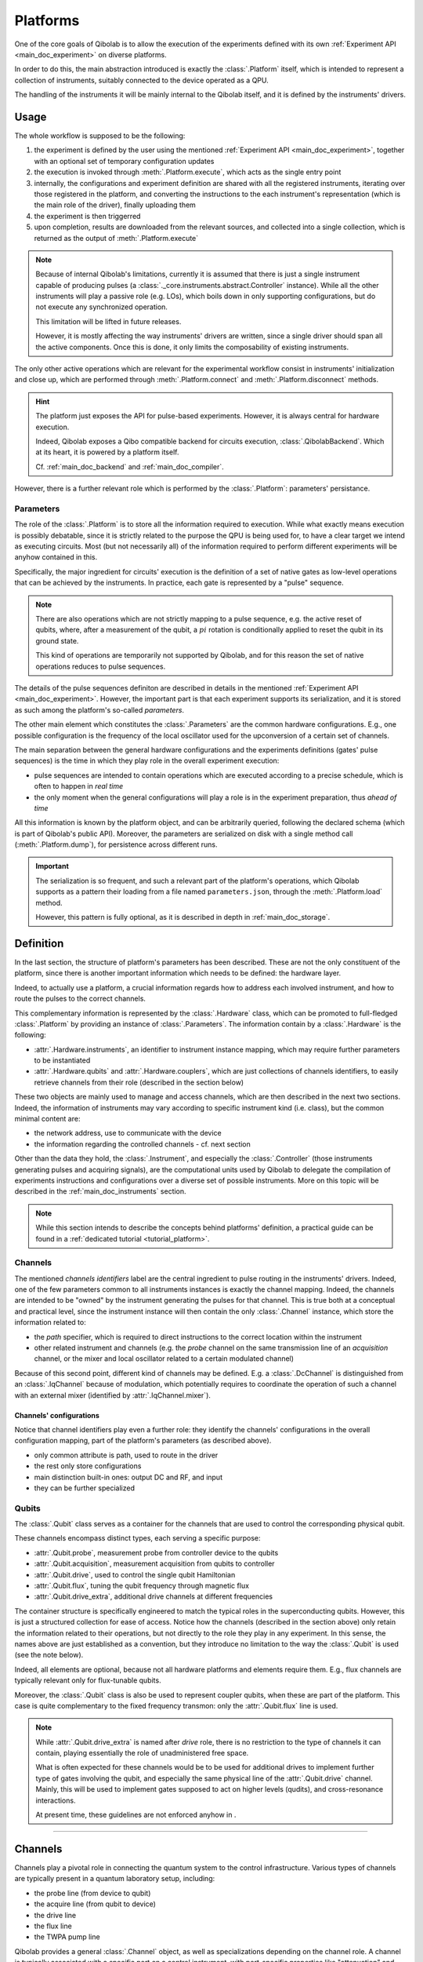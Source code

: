 .. _main_doc_platform:

Platforms
=========

One of the core goals of Qibolab is to allow the execution of the experiments defined
with its own :ref:`Experiment API <main_doc_experiment>` on diverse platforms.

In order to do this, the main abstraction introduced is exactly the
:class:`.Platform` itself, which is intended to represent a collection of
instruments, suitably connected to the device operated as a QPU.

The handling of the instruments it will be mainly internal to the Qibolab itself, and it
is defined by the instruments' drivers.

Usage
-----

The whole workflow is supposed to be the following:

#. the experiment is defined by the user using the mentioned :ref:`Experiment API
   <main_doc_experiment>`, together with an optional set of temporary configuration
   updates
#. the execution is invoked through :meth:`.Platform.execute`, which acts as the
   single entry point
#. internally, the configurations and experiment definition are shared with all the
   registered instruments, iterating over those registered in the platform, and
   converting the instructions to the each instrument's representation (which is the main
   role of the driver), finally uploading them
#. the experiment is then triggerred
#. upon completion, results are downloaded from the relevant sources, and collected into
   a single collection, which is returned as the output of :meth:`.Platform.execute`

.. note::

    Because of internal Qibolab's limitations, currently it is assumed that there is
    just a single instrument capable of producing pulses (a
    :class:`._core.instruments.abstract.Controller` instance). While all the
    other instruments will play a passive role (e.g. LOs), which boils down in only
    supporting configurations, but do not execute any synchronized operation.

    This limitation will be lifted in future releases.

    However, it is mostly affecting the way instruments' drivers are written, since a
    single driver should span all the active components. Once this is done, it only
    limits the composability of existing instruments.

The only other active operations which are relevant for the experimental workflow
consist in instruments' initialization and close up, which are performed through
:meth:`.Platform.connect` and :meth:`.Platform.disconnect` methods.

.. hint::

    The platform just exposes the API for pulse-based experiments. However, it is always
    central for hardware execution.

    Indeed, Qibolab exposes a Qibo compatible backend for circuits execution,
    :class:`.QibolabBackend`. Which at its heart, it is powered by a platform
    itself.

    Cf. :ref:`main_doc_backend` and :ref:`main_doc_compiler`.

However, there is a further relevant role which is performed by the
:class:`.Platform`: parameters' persistance.

Parameters
^^^^^^^^^^

The role of the :class:`.Platform` is to store all the information required to
execution.
While what exactly means execution is possibly debatable, since it is strictly related
to the purpose the QPU is being used for, to have a clear target we intend as executing
circuits.
Most (but not necessarily all) of the information required to perform different
experiments will be anyhow contained in this.

Specifically, the major ingredient for circuits' execution is the definition of a set of
native gates as low-level operations that can be achieved by the instruments. In
practice, each gate is represented by a "pulse" sequence.

.. note::

    There are also operations which are not strictly mapping to a pulse sequence, e.g.
    the active reset of qubits, where, after a measurement of the qubit, a :math:`pi`
    rotation is conditionally applied to reset the qubit in its ground state.

    This kind of operations are temporarily not supported by Qibolab, and for this
    reason the set of native operations reduces to pulse sequences.

The details of the pulse sequences definiton are described in details in the mentioned
:ref:`Experiment API <main_doc_experiment>`.
However, the important part is that each experiment supports its serialization, and it
is stored as such among the platform's so-called *parameters*.

The other main element which constitutes the :class:`.Parameters` are the
common hardware configurations.
E.g., one possible configuration is the frequency of the local oscillator used for the
upconversion of a certain set of channels.

The main separation between the general hardware configurations and the experiments
definitions (gates' pulse sequences) is the time in which they play role in the overall
experiment execution:

- pulse sequences are intended to contain operations which are executed according to a
  precise schedule, which is often to happen in *real time*
- the only moment when the general configurations will play a role is in the experiment
  preparation, thus *ahead of time*

All this information is known by the platform object, and can be arbitrarily queried,
following the declared schema (which is part of Qibolab's public API).
Moreover, the parameters are serialized on disk with a single method call
(:meth:`.Platform.dump`), for persistence across different runs.

.. important::

   The serialization is so frequent, and such a relevant part of the platform's
   operations, which Qibolab supports as a pattern their loading from a file named
   ``parameters.json``, through the :meth:`.Platform.load` method.

   However, this pattern is fully optional, as it is described in depth in
   :ref:`main_doc_storage`.

Definition
----------

In the last section, the structure of platform's parameters has been described. These
are not the only constituent of the platform, since there is another important
information which needs to be defined: the hardware layer.

Indeed, to actually use a platform, a crucial information regards how to address each
involved instrument, and how to route the pulses to the correct channels.

This complementary information is represented by the :class:`.Hardware` class,
which can be promoted to full-fledged :class:`.Platform` by providing an instance
of :class:`.Parameters`.
The information contain by a :class:`.Hardware` is the following:

- :attr:`.Hardware.instruments`, an identifier to instrument instance mapping,
  which may require further parameters to be instantiated
- :attr:`.Hardware.qubits` and :attr:`.Hardware.couplers`, which are
  just collections of channels identifiers, to easily retrieve channels from their role
  (described in the section below)

These two objects are mainly used to manage and access channels, which are then
described in the next two sections.
Indeed, the information of instruments may vary according to specific instrument kind
(i.e. class), but the common minimal content are:

- the network address, use to communicate with the device
- the information regarding the controlled channels - cf. next section

Other than the data they hold, the :class:`.Instrument`, and especially the
:class:`.Controller` (those instruments generating pulses and acquiring signals),
are the computational units used by Qibolab to delegate the compilation of experiments
instructions and configurations over a diverse set of possible instruments.
More on this topic will be described in the :ref:`main_doc_instruments` section.

.. note::

   While this section intends to describe the concepts behind platforms' definition, a
   practical guide can be found in a :ref:`dedicated tutorial <tutorial_platform>`.

Channels
^^^^^^^^

The mentioned *channels identifiers* label are the central ingredient to pulse routing
in the instruments' drivers. Indeed, one of the few parameters common to all instruments
instances is exactly the channel mapping.
Indeed, the channels are intended to be "owned" by the instrument generating the pulses
for that channel. This is true both at a conceptual and practical level, since the
instrument instance will then contain the only :class:`.Channel` instance, which
store the information related to:

- the *path* specifier, which is required to direct instructions to the correct location
  within the instrument
- other related instrument and channels (e.g. the *probe* channel on the same
  transmission line of an *acquisition* channel, or the mixer and local oscillator
  related to a certain modulated channel)

Because of this second point, different kind of channels may be defined.
E.g. a :class:`.DcChannel` is distinguished from an :class:`.IqChannel`
because of modulation, which potentially requires to coordinate the operation of such a
channel with an external mixer (identified by :attr:`.IqChannel.mixer`).

Channels' configurations
~~~~~~~~~~~~~~~~~~~~~~~~

Notice that channel identifiers play even a further role: they identify the channels'
configurations in the overall configuration mapping, part of the platform's parameters
(as described above).


- only common attribute is path, used to route in the driver
- the rest only store configurations
- main distinction built-in ones: output DC and RF, and input
- they can be further specialized

Qubits
^^^^^^

The :class:`.Qubit` class serves as a container for the channels that are used to
control the corresponding physical qubit.

These channels encompass distinct types, each serving a specific purpose:

- :attr:`.Qubit.probe`, measurement probe from controller device to the qubits
- :attr:`.Qubit.acquisition`, measurement acquisition from qubits to controller
- :attr:`.Qubit.drive`, used to control the single qubit Hamiltonian
- :attr:`.Qubit.flux`, tuning the qubit frequency through magnetic flux
- :attr:`.Qubit.drive_extra`, additional drive channels at different frequencies

The container structure is specifically engineered to match the typical roles in the
superconducting qubits.
However, this is just a structured collection for ease of access. Notice how the
channels (described in the section above) only retain the information related to their
operations, but not directly to the role they play in any experiment.
In this sense, the names above are just established as a convention, but they introduce
no limitation to the way the :class:`.Qubit` is used (see the note below).

Indeed, all elements are optional, because not all hardware platforms and elements
require them.
E.g., flux channels are typically relevant only for flux-tunable qubits.

Moreover, the :class:`.Qubit` class is also be used to represent coupler qubits,
when these are part of the platform. This case is quite complementary to the fixed
frequency transmon: only the :attr:`.Qubit.flux` line is used.

.. note::

    While :attr:`.Qubit.drive_extra` is named after *drive* role, there is no
    restriction to the type of channels it can contain, playing essentially the role of
    unadministered free space.

    What is often expected for these channels would be to be used for additional drives
    to implement further type of gates involving the qubit, and especially the same
    physical line of the :attr:`.Qubit.drive` channel. Mainly, this will be used
    to implement gates supposed to act on higher levels (qudits), and cross-resonance
    interactions.

    At present time, these guidelines are not enforced anyhow in .

----


.. _main_doc_channels:

Channels
--------

Channels play a pivotal role in connecting the quantum system to the control infrastructure.
Various types of channels are typically present in a quantum laboratory setup, including:

- the probe line (from device to qubit)
- the acquire line (from qubit to device)
- the drive line
- the flux line
- the TWPA pump line

Qibolab provides a general :class:`.Channel` object, as well as specializations depending on the channel role.
A channel is typically associated with a specific port on a control instrument, with port-specific properties like "attenuation" and "gain" that can be managed using provided getter and setter methods.
Channels are uniquely identified within the platform through their id.

The idea of channels is to streamline the pulse execution process.
The :class:`.PulseSequence` is a list of ``(channel_id, pulse)`` tuples, so that the platform identifies the channel that every pulse plays
and directs it to the appropriate port on the control instrument.

In setups involving frequency-specific pulses, a local oscillator (LO) might be required for up-conversion.
Although logically distinct from the qubit, the LO's frequency must align with the pulse requirements.
Qibolab accommodates this by enabling the assignment of a :class:`._core.instruments.oscillator.LocalOscillator` object
to the relevant channel :class:`.IqChannel`.
The controller's driver ensures the correct pulse frequency is set based on the LO's configuration.

Each channel has a :class:`._core.components.configs.Config` associated to it, which is a container of parameters related to the channel.
Configs also have different specializations that correspond to different channel types.
The platform holds default config parameters for all its channels, however the user is able to alter them by passing a config updates dictionary
when calling :meth:`.Platform.execute`.
The final configs are then sent to the controller instrument, which matches them to channels via their ids and ensures they are uploaded to the proper electronics.
